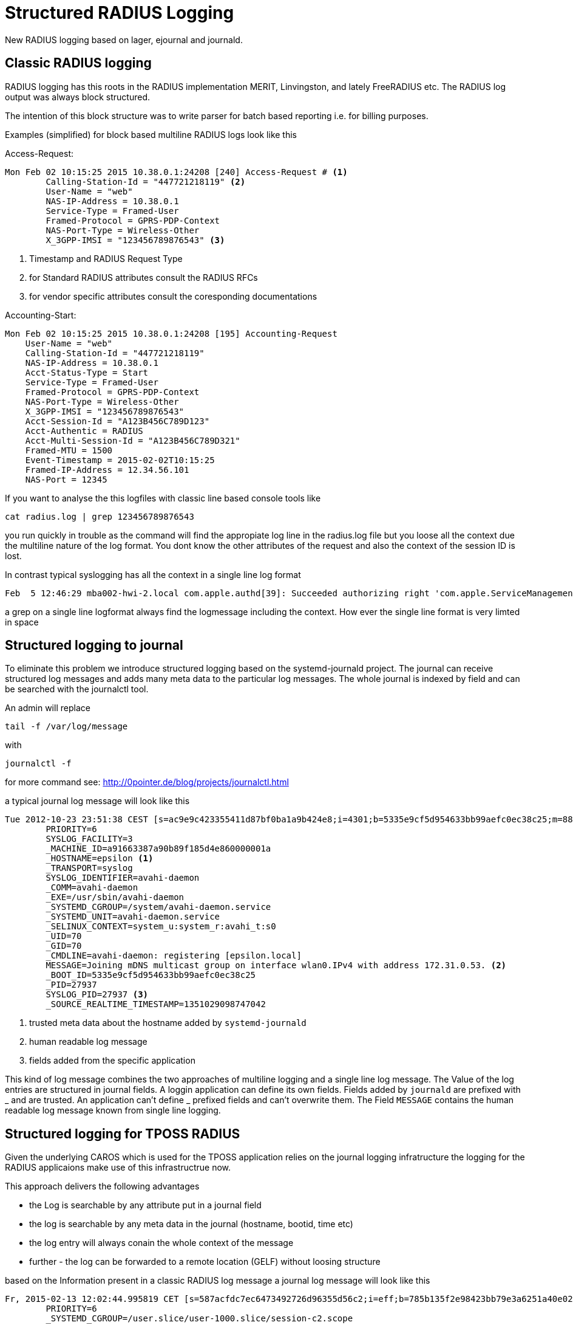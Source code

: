 = Structured RADIUS Logging

New RADIUS logging based on lager, ejournal and journald.

== Classic RADIUS logging

RADIUS logging has this roots in the RADIUS implementation MERIT, Linvingston, and lately FreeRADIUS etc.
The RADIUS log output was always block structured.

The intention of this block structure was to write parser for batch based reporting i.e. for billing purposes.

Examples (simplified) for block based multiline RADIUS logs look like this

Access-Request:

[source, RADIUS log]
----

Mon Feb 02 10:15:25 2015 10.38.0.1:24208 [240] Access-Request # <1>
        Calling-Station-Id = "447721218119" <2>
        User-Name = "web"
        NAS-IP-Address = 10.38.0.1
        Service-Type = Framed-User
        Framed-Protocol = GPRS-PDP-Context
        NAS-Port-Type = Wireless-Other
        X_3GPP-IMSI = "123456789876543" <3>

----

<1> Timestamp and RADIUS Request Type
<2> for Standard RADIUS attributes consult the RADIUS RFCs
<3> for vendor specific attributes consult the coresponding documentations

Accounting-Start:

[source, RADIUS log]
----

Mon Feb 02 10:15:25 2015 10.38.0.1:24208 [195] Accounting-Request
    User-Name = "web"
    Calling-Station-Id = "447721218119"
    NAS-IP-Address = 10.38.0.1
    Acct-Status-Type = Start
    Service-Type = Framed-User
    Framed-Protocol = GPRS-PDP-Context
    NAS-Port-Type = Wireless-Other
    X_3GPP-IMSI = "123456789876543"
    Acct-Session-Id = "A123B456C789D123"
    Acct-Authentic = RADIUS
    Acct-Multi-Session-Id = "A123B456C789D321"
    Framed-MTU = 1500
    Event-Timestamp = 2015-02-02T10:15:25
    Framed-IP-Address = 12.34.56.101
    NAS-Port = 12345
----

If you want to analyse the this logfiles with classic line based console tools like

[listing]
----
cat radius.log | grep 123456789876543
----

you run quickly in trouble as the command will find the appropiate log line in the radius.log file but you loose all the context due
the multiline nature of the log format. You dont know the other attributes of the request and also the context of the session ID is lost.

In contrast typical syslogging has all the context in a single line log format

[source, syslog]
----
Feb  5 12:46:29 mba002-hwi-2.local com.apple.authd[39]: Succeeded authorizing right 'com.apple.ServiceManagement.daemons.modify' by client '/usr/libexec/UserEventAgent' [11] for authorization created by '/usr/libexec/UserEventAgent' [11] (12,0)
----

a grep on a single line logformat always find the logmessage including the context. How ever the single line format is very limted in space


== Structured logging to journal

To eliminate this problem we introduce structured logging based on the systemd-journald project. The journal can receive structured log messages and adds
many meta data to the particular log messages.
The whole journal is indexed by field and can be searched with the journalctl tool.

An admin will replace

[listing]
----
tail -f /var/log/message
----

with

[listing]
----
journalctl -f
----

for more command see: http://0pointer.de/blog/projects/journalctl.html


a typical journal log message will look like this


[source, journal]
----
Tue 2012-10-23 23:51:38 CEST [s=ac9e9c423355411d87bf0ba1a9b424e8;i=4301;b=5335e9cf5d954633bb99aefc0ec38c25;m=882ee28d2;t=4ccc0f98326e6;x=f21e8b1b0994d7ee]
        PRIORITY=6
        SYSLOG_FACILITY=3
        _MACHINE_ID=a91663387a90b89f185d4e860000001a
        _HOSTNAME=epsilon <1>
        _TRANSPORT=syslog
        SYSLOG_IDENTIFIER=avahi-daemon
        _COMM=avahi-daemon
        _EXE=/usr/sbin/avahi-daemon
        _SYSTEMD_CGROUP=/system/avahi-daemon.service
        _SYSTEMD_UNIT=avahi-daemon.service
        _SELINUX_CONTEXT=system_u:system_r:avahi_t:s0
        _UID=70
        _GID=70
        _CMDLINE=avahi-daemon: registering [epsilon.local]
        MESSAGE=Joining mDNS multicast group on interface wlan0.IPv4 with address 172.31.0.53. <2>
        _BOOT_ID=5335e9cf5d954633bb99aefc0ec38c25
        _PID=27937
        SYSLOG_PID=27937 <3>
        _SOURCE_REALTIME_TIMESTAMP=1351029098747042
----

<1> trusted meta data about the hostname added by `systemd-journald`
<2> human readable log message
<3> fields added from the specific application


This kind of log message combines the two approaches of multiline logging and a single line log message.
The Value of the log entries are structured in journal fields. 
A loggin application can define its own fields.
Fields added by `journald` are prefixed with _ and are trusted. 
An application can't define _ prefixed fields and can't overwrite them. 
The Field `MESSAGE` contains the human readable log message known from single line logging.

== Structured logging for TPOSS RADIUS

Given the underlying CAROS which is used for the TPOSS application relies on the journal logging infratructure the logging
for the RADIUS applicaions make use of this infrastructrue now.

This approach delivers the following advantages

* the Log is searchable by any attribute put in a journal field
* the log is searchable by any meta data in the journal (hostname, bootid, time etc)
* the log entry will always conain the whole context of the message
* further - the log can be forwarded to a remote location (GELF) without loosing structure

based on the Information present in a classic RADIUS log message a journal log message will look like this
[source, journal]
----
Fr, 2015-02-13 12:02:44.995819 CET [s=587acfdc7ec6473492726d96355d56c2;i=eff;b=785b135f2e98423bb79e3a6251a40e02;m=24f4457602;t=50ef62d1a511d;x=17b4070d22c4f03]
        PRIORITY=6
        _SYSTEMD_CGROUP=/user.slice/user-1000.slice/session-c2.scope
        _SYSTEMD_SESSION=c2
        _SYSTEMD_OWNER_UID=1000
        _SYSTEMD_UNIT=session-c2.scope
        _SYSTEMD_SLICE=user-1000.slice
        _SELINUX_CONTEXT=unconfined
        _BOOT_ID=785b135f2e98423bb79e3a6251a40e02
        _MACHINE_ID=86285c8215a0eba64932e991548ff251
        _HOSTNAME=tpiadmin-HP-EliteBook-8470p
        SYSLOG_IDENTIFIER=beam.smp
        _TRANSPORT=journal
        _UID=1000
        _GID=1000
        _COMM=beam.smp
        _EXE=/usr/lib/erlang/erts-6.1/bin/beam.smp
        _CMDLINE=/home/tpiadmin/dev/tetrapak/ebin -user tetrapak_io -smp auto -s tetrapak cli_main  start <3>
        _CAP_EFFECTIVE=0
        USER_NAME="test"
        NAS_IP_ADDRESS="88.88.88.88"
        NAS_PORT=8888
        X_3GPP_IMSI="123456789123" <2>
        CALLING_STATION_ID="001122334455"
        SERVICE_TYPE="Framed-User"
        FRAMED_PROTOCOL="GPRS-PDP-Context"
        CALLED_STATION_ID="m2m.cellubi.co.uk"
        NAS_PORT_TYPE="Wireless-Other"
        ERL_NODE=nonode@nohost <1>
        ERL_MODULE=eradius_server
        ERL_FUNCTION=handle_request
        ERL_LINE=278
        ERL_APPLICATION=eradius
        ERL_PID="<0.143.0>"
        _PID=11790
        MESSAGE=127.0.0.1:39534 [0]: Access-Request
        _SOURCE_REALTIME_TIMESTAMP=1423825364995819
----
<1> Erlang specific fields
<2> Application specific fields
<3> Journals trusted fields